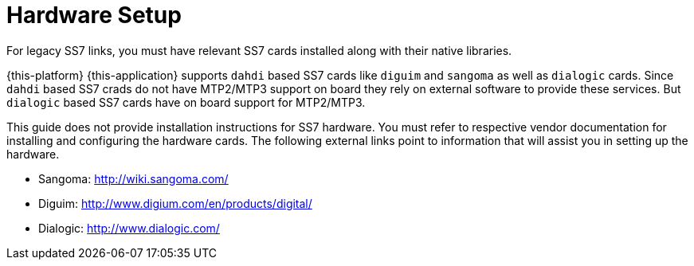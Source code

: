 [[_setup_hardware]]
= Hardware Setup

For legacy SS7 links, you must have relevant SS7 cards installed along with their native libraries. 

{this-platform} {this-application} supports `dahdi` based SS7 cards like `diguim` and `sangoma` as well as `dialogic` cards.
Since `dahdi` based SS7 crads do not have MTP2/MTP3 support on board they rely on external software to provide these services.
But `dialogic` based SS7 cards have on board support for MTP2/MTP3. 

This guide does not provide installation instructions for SS7 hardware.
You must refer to respective vendor documentation for installing and configuring the hardware cards.
The following external links point to information that will assist you in setting up the hardware.
 

* Sangoma: http://wiki.sangoma.com/
* Diguim: http://www.digium.com/en/products/digital/
* Dialogic: http://www.dialogic.com/
